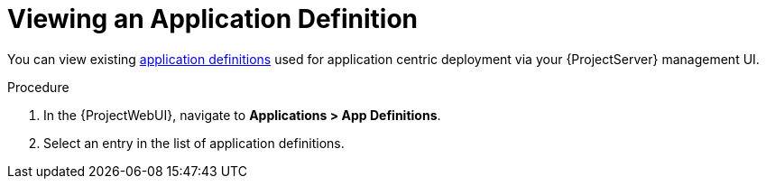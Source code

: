 [id="{context}_viewing_an_application_definition"]
= Viewing an Application Definition

You can view existing xref:{context}_application_definitions[application definitions] used for application centric deployment via your {ProjectServer} management UI.

.Procedure
. In the {ProjectWebUI}, navigate to *Applications > App Definitions*.
. Select an entry in the list of application definitions.
